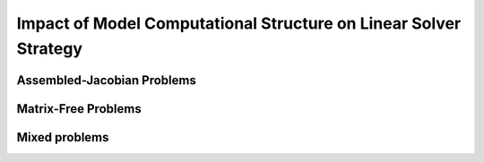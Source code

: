 **************************************************************************
Impact of Model Computational Structure on Linear Solver Strategy
**************************************************************************

Assembled-Jacobian Problems
----------------------------

Matrix-Free Problems
---------------------

Mixed problems
----------------
